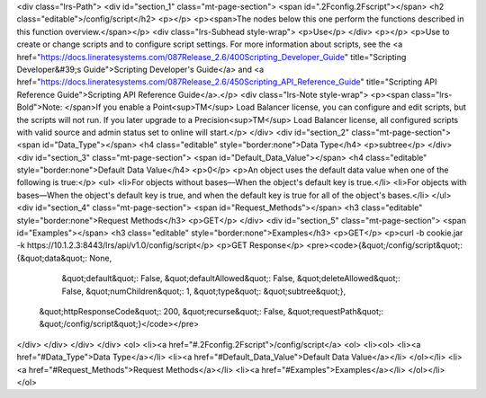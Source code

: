 <div class="lrs-Path">
<div id="section_1" class="mt-page-section">
<span id=".2Fconfig.2Fscript"></span>
<h2 class="editable">/config/script</h2>
<p></p>
<p><span>The nodes below this one perform the functions described in this function overview.</span></p>
<div class="lrs-Subhead style-wrap">
<p>Use</p>
</div>
<p></p>
<p>Use to create or change scripts and to configure script settings. For more information about scripts, see the <a href="https://docs.lineratesystems.com/087Release_2.6/400Scripting_Developer_Guide" title="Scripting Developer&#39;s Guide">Scripting Developer's Guide</a> and <a href="https://docs.lineratesystems.com/087Release_2.6/450Scripting_API_Reference_Guide" title="Scripting API Reference Guide">Scripting API Reference Guide</a>.</p>
<div class="lrs-Note style-wrap">
<p><span class="lrs-Bold">Note: </span>If you enable a Point<sup>TM</sup> Load Balancer license, you can configure and edit scripts, but the scripts will not run. If you later upgrade to a Precision<sup>TM</sup> Load Balancer license, all configured scripts with valid source and admin status set to online will start.</p>
</div>
<div id="section_2" class="mt-page-section">
<span id="Data_Type"></span>
<h4 class="editable" style="border:none">Data Type</h4>
<p>subtree</p>
</div>
<div id="section_3" class="mt-page-section">
<span id="Default_Data_Value"></span>
<h4 class="editable" style="border:none">Default Data Value</h4>
<p>0</p>
<p>An object uses the default data value when one of the following is true:</p>
<ul>
<li>For objects without bases—When the object's default key is true.</li>
<li>For objects with bases—When the object's default key is true, and when the default key is true for all of the object's bases.</li>
</ul>
<div id="section_4" class="mt-page-section">
<span id="Request_Methods"></span>
<h3 class="editable" style="border:none">Request Methods</h3>
<p>GET</p>
</div>
<div id="section_5" class="mt-page-section">
<span id="Examples"></span>
<h3 class="editable" style="border:none">Examples</h3>
<p>GET</p>
<p>curl -b cookie.jar -k https://10.1.2.3:8443/lrs/api/v1.0/config/script</p>
<p>GET Response</p>
<pre><code>{&quot;/config/script&quot;: {&quot;data&quot;: None,
                     &quot;default&quot;: False,
                     &quot;defaultAllowed&quot;: False,
                     &quot;deleteAllowed&quot;: False,
                     &quot;numChildren&quot;: 1,
                     &quot;type&quot;: &quot;subtree&quot;},
 &quot;httpResponseCode&quot;: 200,
 &quot;recurse&quot;: False,
 &quot;requestPath&quot;: &quot;/config/script&quot;}</code></pre>
</div>
</div>
</div>
</div>
<ol>
<li><a href="#.2Fconfig.2Fscript">/config/script</a>
<ol>
<li><ol>
<li><a href="#Data_Type">Data Type</a></li>
<li><a href="#Default_Data_Value">Default Data Value</a></li>
</ol></li>
<li><a href="#Request_Methods">Request Methods</a></li>
<li><a href="#Examples">Examples</a></li>
</ol></li>
</ol>
